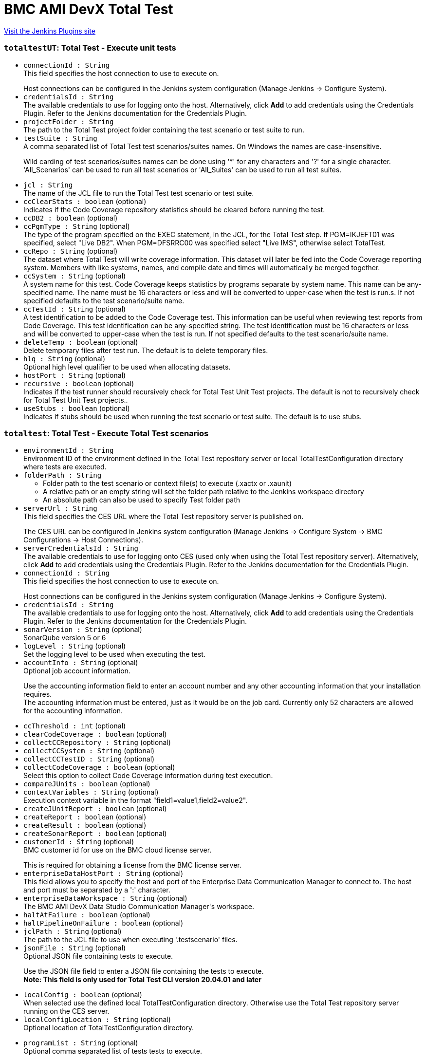 = BMC AMI DevX Total Test
:page-layout: pipelinesteps

:notitle:
:description:
:author:
:email: jenkinsci-users@googlegroups.com
:sectanchors:
:toc: left
:compat-mode!:


++++
<a href="https://plugins.jenkins.io/compuware-topaz-for-total-test">Visit the Jenkins Plugins site</a>
++++


=== `totaltestUT`: Total Test - Execute unit tests
++++
<ul><li><code>connectionId : String</code>
<div><div>
 This field specifies the host connection to use to execute on.
 <p></p> Host connections can be configured in the Jenkins system configuration (Manage Jenkins -&gt; Configure System).
</div></div>

</li>
<li><code>credentialsId : String</code>
<div><div>
 The available credentials to use for logging onto the host. Alternatively, click <b>Add</b> to add credentials using the Credentials Plugin. Refer to the Jenkins documentation for the Credentials Plugin.
</div></div>

</li>
<li><code>projectFolder : String</code>
<div><div>
 The path to the Total Test project folder containing the test scenario or test suite to run.
</div></div>

</li>
<li><code>testSuite : String</code>
<div><div>
 A comma separated list of Total Test test scenarios/suites names. On Windows the names are case-insensitive. 
 <p>Wild carding of test scenarios/suites names can be done using '*' for any characters and '?' for a single character. 'All_Scenarios' can be used to run all test scenarios or 'All_Suites' can be used to run all test suites.</p>
</div></div>

</li>
<li><code>jcl : String</code>
<div><div>
 The name of the JCL file to run the Total Test test scenario or test suite.
</div></div>

</li>
<li><code>ccClearStats : boolean</code> (optional)
<div><div>
 Indicates if the Code Coverage repository statistics should be cleared before running the test.
</div></div>

</li>
<li><code>ccDB2 : boolean</code> (optional)
</li>
<li><code>ccPgmType : String</code> (optional)
<div><div>
 The type of the program specified on the EXEC statement, in the JCL, for the Total Test step. If PGM=IKJEFT01 was specified, select "Live DB2". When PGM=DFSRRC00 was specified select "Live IMS", otherwise select TotalTest.
</div></div>

</li>
<li><code>ccRepo : String</code> (optional)
<div><div>
 The dataset where Total Test will write coverage information. This dataset will later be fed into the Code Coverage reporting system. Members with like systems, names, and compile date and times will automatically be merged together.
</div></div>

</li>
<li><code>ccSystem : String</code> (optional)
<div><div>
 A system name for this test. Code Coverage keeps statistics by programs separate by system name. This name can be any-specified name. The name must be 16 characters or less and will be converted to upper-case when the test is run.s. If not specified defaults to the test scenario/suite name.
</div></div>

</li>
<li><code>ccTestId : String</code> (optional)
<div><div>
 A test identification to be added to the Code Coverage test. This information can be useful when reviewing test reports from Code Coverage. This test identification can be any-specified string. The test identification must be 16 characters or less and will be converted to upper-case when the test is run. If not specified defaults to the test scenario/suite name.
</div></div>

</li>
<li><code>deleteTemp : boolean</code> (optional)
<div><div>
 Delete temporary files after test run. The default is to delete temporary files.
</div></div>

</li>
<li><code>hlq : String</code> (optional)
<div><div>
 Optional high level qualifier to be used when allocating datasets.
</div></div>

</li>
<li><code>hostPort : String</code> (optional)
</li>
<li><code>recursive : boolean</code> (optional)
<div><div>
 Indicates if the test runner should recursively check for Total Test Unit Test projects. The default is not to recursively check for Total Test Unit Test projects..
</div></div>

</li>
<li><code>useStubs : boolean</code> (optional)
<div><div>
 Indicates if stubs should be used when running the test scenario or test suite. The default is to use stubs.
</div></div>

</li>
</ul>


++++
=== `totaltest`: Total Test - Execute Total Test scenarios
++++
<ul><li><code>environmentId : String</code>
<div><div>
 Environment ID of the environment defined in the Total Test repository server or local TotalTestConfiguration directory where tests are executed.
</div></div>

</li>
<li><code>folderPath : String</code>
<div><div>
 <ul>
  <li>Folder path to the test scenario or context file(s) to execute (.xactx or .xaunit)</li>
  <li>A relative path or an empty string will set the folder path relative to the Jenkins workspace directory</li>
  <li>An absolute path can also be used to specify Test folder path</li>
 </ul>
</div></div>

</li>
<li><code>serverUrl : String</code>
<div><div>
 This field specifies the CES URL where the Total Test repository server is published on.
 <p></p> The CES URL can be configured in Jenkins system configuration (Manage Jenkins -&gt; Configure System -&gt; BMC Configurations -&gt; Host Connections).
</div></div>

</li>
<li><code>serverCredentialsId : String</code>
<div><div>
 The available credentials to use for logging onto CES (used only when using the Total Test repository server). Alternatively, click <b>Add</b> to add credentials using the Credentials Plugin. Refer to the Jenkins documentation for the Credentials Plugin.
</div></div>

</li>
<li><code>connectionId : String</code>
<div><div>
 This field specifies the host connection to use to execute on.
 <p></p> Host connections can be configured in the Jenkins system configuration (Manage Jenkins -&gt; Configure System).
</div></div>

</li>
<li><code>credentialsId : String</code>
<div><div>
 The available credentials to use for logging onto the host. Alternatively, click <b>Add</b> to add credentials using the Credentials Plugin. Refer to the Jenkins documentation for the Credentials Plugin.
</div></div>

</li>
<li><code>sonarVersion : String</code> (optional)
<div><div>
 SonarQube version 5 or 6
</div></div>

</li>
<li><code>logLevel : String</code> (optional)
<div><div>
 Set the logging level to be used when executing the test.
</div></div>

</li>
<li><code>accountInfo : String</code> (optional)
<div><div>
 Optional job account information.
 <p>Use the accounting information field to enter an account number and any other accounting information that your installation requires.<br>
   The accounting information must be entered, just as it would be on the job card. Currently only 52 characters are allowed for the accounting information.</p>
</div></div>

</li>
<li><code>ccThreshold : int</code> (optional)
</li>
<li><code>clearCodeCoverage : boolean</code> (optional)
</li>
<li><code>collectCCRepository : String</code> (optional)
</li>
<li><code>collectCCSystem : String</code> (optional)
</li>
<li><code>collectCCTestID : String</code> (optional)
</li>
<li><code>collectCodeCoverage : boolean</code> (optional)
<div><div>
 Select this option to collect Code Coverage information during test execution.
</div></div>

</li>
<li><code>compareJUnits : boolean</code> (optional)
</li>
<li><code>contextVariables : String</code> (optional)
<div><div>
 Execution context variable in the format "field1=value1,field2=value2".
</div></div>

</li>
<li><code>createJUnitReport : boolean</code> (optional)
</li>
<li><code>createReport : boolean</code> (optional)
</li>
<li><code>createResult : boolean</code> (optional)
</li>
<li><code>createSonarReport : boolean</code> (optional)
</li>
<li><code>customerId : String</code> (optional)
<div><div>
 BMC customer id for use on the BMC cloud license server.
 <p></p> This is required for obtaining a license from the BMC license server.
</div></div>

</li>
<li><code>enterpriseDataHostPort : String</code> (optional)
<div><div>
 This field allows you to specify the host and port of the Enterprise Data Communication Manager to connect to. The host and port must be separated by a ':' character.
</div></div>

</li>
<li><code>enterpriseDataWorkspace : String</code> (optional)
<div><div>
 The BMC AMI DevX Data Studio Communication Manager's workspace.
</div></div>

</li>
<li><code>haltAtFailure : boolean</code> (optional)
</li>
<li><code>haltPipelineOnFailure : boolean</code> (optional)
</li>
<li><code>jclPath : String</code> (optional)
<div><div>
 The path to the JCL file to use when executing '.testscenario' files.
</div></div>

</li>
<li><code>jsonFile : String</code> (optional)
<div><div>
 Optional JSON file containing tests to execute.
 <p>Use the JSON file field to enter a JSON file containing the tests to execute.<br><b>Note: This field is only used for Total Test CLI version 20.04.01 and later</b></p>
</div></div>

</li>
<li><code>localConfig : boolean</code> (optional)
<div><div>
 When selected use the defined local TotalTestConfiguration directory. Otherwise use the Total Test repository server running on the CES server.
</div></div>

</li>
<li><code>localConfigLocation : String</code> (optional)
<div><div>
 Optional location of TotalTestConfiguration directory.
 <p></p>
</div></div>

</li>
<li><code>programList : String</code> (optional)
<div><div>
 Optional comma separated list of tests tests to execute.
 <p>Use the Test list field to enter a comma separated list of program names to be tested. Will only include test scenarios that have component under test defined as one of these<br><b>Note: This field is only used for Total Test CLI version 20.04.01 and later</b></p>
</div></div>

</li>
<li><code>recursive : boolean</code> (optional)
<div><div>
 Should test scenarios be found recursively in the folder
</div></div>

</li>
<li><code>reportFolder : String</code> (optional)
<div><div>
 The folder path containing produced test results vary depending on the Total Test CLI version. 
 <ul>
  <li>Total Test CLI version 20.03.01 and later</li>
  <ul>
   <li>The Report Folder field will be ignored.</li>
   <li>The produced test result will be contained in the Output directory relative to the Test folder path.</li>
   <li>Junit and Sonar report files are copied to TTTUnit and TTTSonar folders in the Jenkins workspace.</li>
  </ul>
  <li>Total Test CLI version prior to 20.03.01</li>
  <ul>
   <li>The produced test results will be contained in this folder path.</li>
   <li>Default folder path is TTTReport.</li>
   <li>Relative folder paths are relative to the Jenkins workspace.</li>
   <li>An absolute path can also be used to specify Report folder.</li>
  </ul>
 </ul><b>Note: This field is only used for Total Test CLI version prior to 20.03.01</b>
</div></div>

</li>
<li><code>selectEnvironmentRadio : String</code> (optional)
</li>
<li><code>selectProgramsOption : boolean</code> (optional)
</li>
<li><code>selectProgramsRadio : String</code> (optional)
</li>
<li><code>siteId : String</code> (optional)
<div><div>
 BMC customer's site id for use on the BMC cloud license server.
 <p></p> This is required for obtaining a license from the BMC license server.
</div></div>

</li>
<li><code>sourceFolder : String</code> (optional)
<div><div>
 Optional file path to a folder that contains source code of tested programs.
 <br>
  Default is COBOL. 
 <br>
  It is only used to set the source path.
</div></div>

</li>
<li><code>stopIfTestFailsOrThresholdReached : boolean</code> (optional)
<div><div>
 Stop if test fails or threshold is reached (default is true)
</div></div>

</li>
<li><code>uploadToServer : boolean</code> (optional)
</li>
<li><code>useEnterpriseData : boolean</code> (optional)
</li>
<li><code>useScenarios : boolean</code> (optional)
<div><div>
 Should .scenarios files be used instead of .context files
</div></div>

</li>
</ul>


++++
